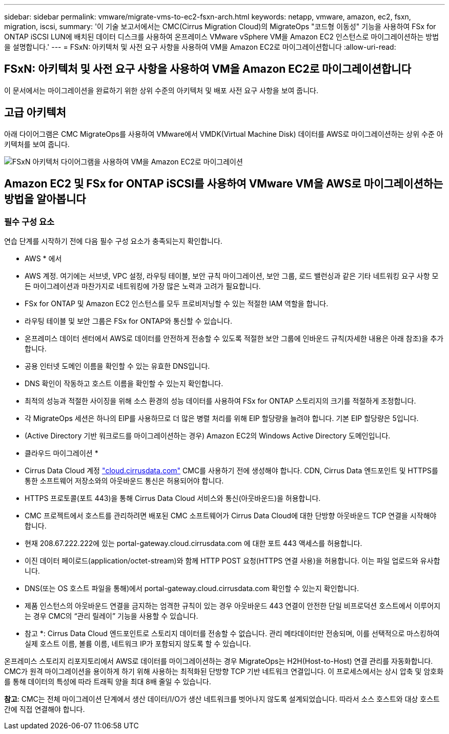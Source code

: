 ---
sidebar: sidebar 
permalink: vmware/migrate-vms-to-ec2-fsxn-arch.html 
keywords: netapp, vmware, amazon, ec2, fsxn, migration, iscsi, 
summary: '이 기술 보고서에서는 CMC(Cirrus Migration Cloud)의 MigrateOps "코드형 이동성" 기능을 사용하여 FSx for ONTAP iSCSI LUN에 배치된 데이터 디스크를 사용하여 온프레미스 VMware vSphere VM을 Amazon EC2 인스턴스로 마이그레이션하는 방법을 설명합니다.' 
---
= FSxN: 아키텍처 및 사전 요구 사항을 사용하여 VM을 Amazon EC2로 마이그레이션합니다
:allow-uri-read: 




== FSxN: 아키텍처 및 사전 요구 사항을 사용하여 VM을 Amazon EC2로 마이그레이션합니다

[role="lead"]
이 문서에서는 마이그레이션을 완료하기 위한 상위 수준의 아키텍처 및 배포 사전 요구 사항을 보여 줍니다.



== 고급 아키텍처

아래 다이어그램은 CMC MigrateOps를 사용하여 VMware에서 VMDK(Virtual Machine Disk) 데이터를 AWS로 마이그레이션하는 상위 수준 아키텍처를 보여 줍니다.

image::migrate-ec2-fsxn-image01.png[FSxN 아키텍처 다이어그램을 사용하여 VM을 Amazon EC2로 마이그레이션]



== Amazon EC2 및 FSx for ONTAP iSCSI를 사용하여 VMware VM을 AWS로 마이그레이션하는 방법을 알아봅니다



=== 필수 구성 요소

연습 단계를 시작하기 전에 다음 필수 구성 요소가 충족되는지 확인합니다.

* AWS * 에서

* AWS 계정. 여기에는 서브넷, VPC 설정, 라우팅 테이블, 보안 규칙 마이그레이션, 보안 그룹, 로드 밸런싱과 같은 기타 네트워킹 요구 사항 모든 마이그레이션과 마찬가지로 네트워킹에 가장 많은 노력과 고려가 필요합니다.
* FSx for ONTAP 및 Amazon EC2 인스턴스를 모두 프로비저닝할 수 있는 적절한 IAM 역할을 합니다.
* 라우팅 테이블 및 보안 그룹은 FSx for ONTAP와 통신할 수 있습니다.
* 온프레미스 데이터 센터에서 AWS로 데이터를 안전하게 전송할 수 있도록 적절한 보안 그룹에 인바운드 규칙(자세한 내용은 아래 참조)을 추가합니다.
* 공용 인터넷 도메인 이름을 확인할 수 있는 유효한 DNS입니다.
* DNS 확인이 작동하고 호스트 이름을 확인할 수 있는지 확인합니다.
* 최적의 성능과 적절한 사이징을 위해 소스 환경의 성능 데이터를 사용하여 FSx for ONTAP 스토리지의 크기를 적절하게 조정합니다.
* 각 MigrateOps 세션은 하나의 EIP를 사용하므로 더 많은 병렬 처리를 위해 EIP 할당량을 늘려야 합니다. 기본 EIP 할당량은 5입니다.
* (Active Directory 기반 워크로드를 마이그레이션하는 경우) Amazon EC2의 Windows Active Directory 도메인입니다.


* 클라우드 마이그레이션 *

* Cirrus Data Cloud 계정 link:http://cloud.cirrusdata.com/["cloud.cirrusdata.com"] CMC를 사용하기 전에 생성해야 합니다. CDN, Cirrus Data 엔드포인트 및 HTTPS를 통한 소프트웨어 저장소와의 아웃바운드 통신은 허용되어야 합니다.
* HTTPS 프로토콜(포트 443)을 통해 Cirrus Data Cloud 서비스와 통신(아웃바운드)을 허용합니다.
* CMC 프로젝트에서 호스트를 관리하려면 배포된 CMC 소프트웨어가 Cirrus Data Cloud에 대한 단방향 아웃바운드 TCP 연결을 시작해야 합니다.
* 현재 208.67.222.222에 있는 portal-gateway.cloud.cirrusdata.com 에 대한 포트 443 액세스를 허용합니다.
* 이진 데이터 페이로드(application/octet-stream)와 함께 HTTP POST 요청(HTTPS 연결 사용)을 허용합니다. 이는 파일 업로드와 유사합니다.
* DNS(또는 OS 호스트 파일을 통해)에서 portal-gateway.cloud.cirrusdata.com 확인할 수 있는지 확인합니다.
* 제품 인스턴스의 아웃바운드 연결을 금지하는 엄격한 규칙이 있는 경우 아웃바운드 443 연결이 안전한 단일 비프로덕션 호스트에서 이루어지는 경우 CMC의 “관리 릴레이” 기능을 사용할 수 있습니다.


* 참고 *: Cirrus Data Cloud 엔드포인트로 스토리지 데이터를 전송할 수 없습니다. 관리 메타데이터만 전송되며, 이를 선택적으로 마스킹하여 실제 호스트 이름, 볼륨 이름, 네트워크 IP가 포함되지 않도록 할 수 있습니다.

온프레미스 스토리지 리포지토리에서 AWS로 데이터를 마이그레이션하는 경우 MigrateOps는 H2H(Host-to-Host) 연결 관리를 자동화합니다. CMC가 원격 마이그레이션을 용이하게 하기 위해 사용하는 최적화된 단방향 TCP 기반 네트워크 연결입니다. 이 프로세스에서는 상시 압축 및 암호화를 통해 데이터의 특성에 따라 트래픽 양을 최대 8배 줄일 수 있습니다.

*참고*: CMC는 전체 마이그레이션 단계에서 생산 데이터/I/O가 생산 네트워크를 벗어나지 않도록 설계되었습니다. 따라서 소스 호스트와 대상 호스트 간에 직접 연결해야 합니다.
